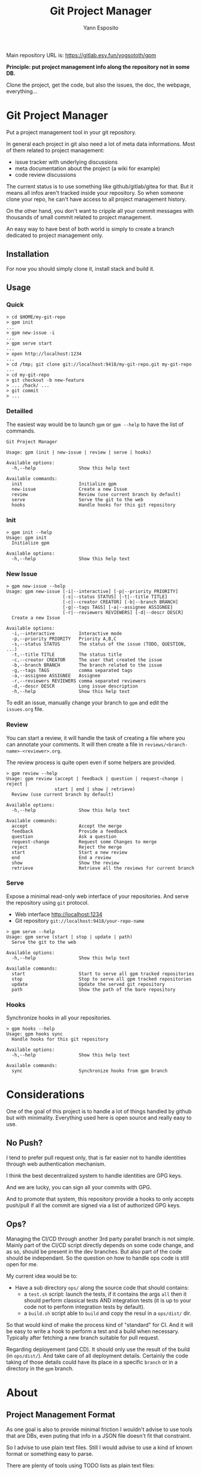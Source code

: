 #+Title: Git Project Manager
#+Author: Yann Esposito

Main repository URL is: https://gitlab.esy.fun/yogsototh/gpm

*Principle: put project management info along the repository not in some DB.*

Clone the project, get the code, but also the issues, the doc, the webpage,
everything...

* Git Project Manager

Put a project management tool in your git repository.

In general each project in git also need a lot of meta data informations.
Most of them related to project management:

- issue tracker with underlying discussions
- meta documentation about the project (a wiki for example)
- code review discussions

The current status is to use something like github/gitlab/gitea for that.
But it means all infos aren't tracked inside your repository.
So when someone clone your repo, he can't have access to all project management
history.

On the other hand, you don't want to cripple all your commit messages with
thousands of small commit related to project management.

An easy way to have best of both world is simply to create a branch
dedicated to project management only.

** Installation

For now you should simply clone it, install stack and build it.

** Usage

*** Quick

#+BEGIN_SRC
> cd $HOME/my-git-repo
> gpm init
...
> gpm new-issue -i
...
> gpm serve start
...
> open http://localhost:1234
...
> cd /tmp; git clone git://localhost:9418/my-git-repo.git my-git-repo
...
> cd my-git-repo
> git checkout -b new-feature
> ... /hack/ ...
> git commit
> ...
#+END_SRC

*** Detailled

The easiest way would be to launch =gpm= or =gpm --help= to have the list of
commands.

#+BEGIN_SRC
Git Project Manager

Usage: gpm (init | new-issue | review | serve | hooks)

Available options:
  -h,--help                Show this help text

Available commands:
  init                     Initialize gpm
  new-issue                Create a new Issue
  review                   Review (use current branch by default)
  serve                    Serve the git to the web
  hooks                    Handle hooks for this git repository
#+END_SRC

*** Init

#+BEGIN_SRC
> gpm init --help
Usage: gpm init
  Initialize gpm

Available options:
  -h,--help                Show this help text
#+END_SRC

*** New Issue

#+BEGIN_SRC
> gpm new-issue --help
Usage: gpm new-issue [-i|--interactive] [-p|--priority PRIORITY]
                     [-s|--status STATUS] [-t|--title TITLE]
                     [-c|--creator CREATOR] [-b|--branch BRANCH]
                     [-g|--tags TAGS] [-a|--assignee ASSIGNEE]
                     [-r|--reviewers REVIEWERS] [-d|--descr DESCR]
  Create a new Issue

Available options:
  -i,--interactive         Interactive mode
  -p,--priority PRIORITY   Priority A,B,C
  -s,--status STATUS       The status of the issue (TODO, QUESTION, ...)
  -t,--title TITLE         The status title
  -c,--creator CREATOR     The user that created the issue
  -b,--branch BRANCH       The branch related to the issue
  -g,--tags TAGS           comma separated tags
  -a,--assignee ASSIGNEE   Assignee
  -r,--reviewers REVIEWERS comma separated reviewers
  -d,--descr DESCR         Long issue description
  -h,--help                Show this help text
#+END_SRC

To edit an issue, manually change your branch to =gpm= and edit the =issues.org=
file.

*** Review

You can start a review, it will handle the task of creating a file where you can
annotate your comments. It will then create a file in
=reviews/<branch-name>-<reviewer>.org=.

The review process is quite open even if some helpers are provided.

#+BEGIN_SRC
> gpm review --help
Usage: gpm review (accept | feedback | question | request-change | reject |
                  start | end | show | retrieve)
  Review (use current branch by default)

Available options:
  -h,--help                Show this help text

Available commands:
  accept                   Accept the merge
  feedback                 Provide a feedback
  question                 Ask a question
  request-change           Request some Changes to merge
  reject                   Reject the merge
  start                    Start a new review
  end                      End a review
  show                     Show the review
  retrieve                 Retrieve all the reviews for current branch
#+END_SRC

*** Serve

Expose a minimal read-only web interface of your repositories.
And serve the repository using =git= protocol.

- Web interface http://localhost:1234
- Git repository =git://localhost:9418/your-repo-name=

#+BEGIN_SRC
> gpm serve --help
Usage: gpm serve (start | stop | update | path)
  Serve the git to the web

Available options:
  -h,--help                Show this help text

Available commands:
  start                    Start to serve all gpm tracked repositories
  stop                     Stop to serve all gpm tracked repositories
  update                   Update the served git repository
  path                     Show the path of the bare repository
#+END_SRC

*** Hooks

Synchronize hooks in all your repositories.

#+BEGIN_SRC
> gpm hooks --help
Usage: gpm hooks sync
  Handle hooks for this git repository

Available options:
  -h,--help                Show this help text

Available commands:
  sync                     Synchronize hooks from gpm branch
#+END_SRC

* Considerations

One of the goal of this project is to handle a lot of things handled by github
but with minimality. Everything used here is open source and really easy to use.

** No Push?

I tend to prefer pull request only, that is far easier not to handle identities
through web authentication mechanism.

I think the best decentralized system to handle identities are GPG keys.

And we are lucky, you can sign all your commits with GPG.

And to promote that system, this repository provide a hooks to only accepts
push/pull if all the commit are signed via a list of authorized GPG keys.

** Ops?

Managing the CI/CD through another 3rd party parallel branch is not simple.
Mainly part of the CI/CD script directly depends on some code change, and as so,
should be present in the dev branches. But also part of the code should be
independant. So the question on how to handle ops code is still open for me.

My current idea would be to:

- Have a sub directory =ops/= along the source code that should contains:
  - a =test.sh= script: launch the tests, if it contains the args =all= then it
    should perform classical tests AND integration tests (it is up to your code
    not to perform integration tests by default).
  - a =build.sh= script able to =build= and copy the resul in a =ops/dist/= dir.

So that would kind of make the process kind of "standard" for CI. And it will be
easy to write a hook to perform a test and a build when necessary. Typically
after fetching a new branch suitable for pull request.

Regarding deployement (and CD). It should only use the result of the build (in
=ops/dist/=). And take care of all deployment details. Certainly the code taking
of those details could have its place in a specific =branch= or in a directory
in the =gpm= branch.

* About
** Project Management Format

As one goal is also to provide minimal friction I wouldn't advise to use
tools that are DBs, even puting that info in a JSON file doesn't fit that
constraint.

So I advise to use plain text files.
Still I would advise to use a kind of known format or something easy to parse.

There are plenty of tools using TODO lists as plain text files:

- use your own markdown format
- https://taskell.app use a markdown
- http://todotxt.org use a specific easy to parse format
- https://orgmode.org use the org-mode format
  - emacs
  - vim vim-orgmode
  - http://mooz.github.io/org-js/

I encourage everybody to use org-mode. Because even if you prefer markdown
syntax, org-mode was designed to handle todolist unlike markdown which was
designed as a readable text format to write webpage, doc, etc...

Using pandoc, it is easy to convert org-mode to any known format.
But as emacs is more advanced you'll lose some meta informations in the process.

I might try to explain that choice of org-mode more in detail.
But know that it is easy to edit with any text editor, its just a bit
different as compared to markdown.

I was surprised to discover that with org-mode and plain text file you can
go a very long way toward project management organisation:

- issues, bug tracking, comments
- handling with minimal firction code reviews
- ability to integrate with any organization workflow you would like:
  - basic trello
  - scrum
  - kanban
  - professional kanban taking into account epic, user story writing, QA & Ops
    team
  Be my guest. I provide examples on how to achive this in the
  [[file:templates/issues.org]]

The goal is to have most features that github provide but using only text files
and git.
Typically solve the problem that github is fully centralized.

- github centralized a lot of stuff which are metas infos out of your git
  project:
- have a unique URL to reference your project and be able to push your code to
- issue tracker
  - forum to discuss about issues
- code review
- ability to make pull requests
- github pages
- project/code discovery
- identification and trust

** What you gain

- Perfectly self-hosted
- private
- keep history of meta infos about your projects (life of issues, etc...) in
  your repository
- text + git, no magic, if you don't want to use emacs with org-mode, just use
  notepad it will be perfectly fine.
- keep history of reviews inside your git repo
- the meta history doesn't pollute the project history

** What you lose

- github login/identification
- github discoverability. It is up to you to share your work on search engines.
- you need to self host: you'll certainly need to buy a domain name, have a
  server somewhere to host a git repo.

So the goal is to prevent project management commits to cripple in the real
project commits.
For that, we simply use another branch that should be prevented to be merged
by hooks.

** Principle

The principle is quite easy:

1. create a =gpm= branch
2. put all necessary stuff in here:
   - issues list
   - ability to make comment/review/organize based on =org-mode= files
   - code review via =org-annotate-file=
   - hooks to share with all contributors
   - webserver to provide a webpage for your project
   - webserver to serve you git project to the world with potential open Pull
     requests.

Great advantage of org-mode is that its simple flat text files.
Anybody can edit it. Even the use of =org-annotate-file= is just something
anyone can do manually quite easily, create a file with all your comments
with links to the file (can also precise the line).
Of course using emacs or vim-orgmode plugin might really help.

** Why org-mode and not markdown?

We don't use markdown because we can handle more complex workflow with orgmode.
markdown wasn't created to deal with todo list, etc...
Org-mode file can handle meta-datas, can be presented with columns, sorted,
can provide agenda views, etc...

Org mode is a format that is extremely flexible and battle tested.
It is text only, readable, easy to parse.

It will adapt easily between the beginning and the end of your project life.
Starting with only basic features (TODO / INPROGRESS / DONE)

Then, priority, multiple users, tags, many meta infos by task.
Task organized as tree of tasks and subtasks.

** Why is this important?
   It is very important to put all those meta-data about your project inside the
   repository because:
 - you are no more dependant on any 3rd party tool to manage your project
 - you can easily change how you host your git project
 - anyone with just a text editor can manage those tasks.
** After that

 A goal is to complete the =gpm= tool with a few other one all isolated but which
 could all work together.

 - hook handling (so all your team member can share nice hooks, for example,
   preformat commit messages, launch tests before publishing a pull request,
   etc...)
 - minimal web interface to navigate your project management related files,
   commits, branches, etc...
 - identity handling so hand in hand with hook handle and web interface provide
   the ability to manage how contributor can access your tool

*** Identfy users, allow access and trust them

 With this system it will be more about a pull from other than wait for them to push.
 The identity system should be decentralized and based on GPG keys.

 Mainly each user should sign their commit with their GPG key.
 Each user could then keep serving their local repo (see instaweb).

 And more importantly, there will be "known" repositories, known packages and libraries.
 It will be enough to sign all those activities and to publish them on some page automatically.
 Or to search for the fingerprint of the GPG on the web via a search engine.
 You'll then see all the activities related to that key.

 Typically:
 - OSS contributions
 - web blog articles
 - micro blog messages
 - comments
 - etc...

 One great advantage of that, is that each user will be able to manage different
 GPG key pairs for dealing with different aspect of their lives.

 This solution won't need common consensus network à la bitcoin, or any
 decentralized smart contract system. And from my point of view, this is a lot
 better. Because most of those decentralized system want you to adopt their
 centralized system, their software, their ecosystem. While just providing a
 website with a list of links where the user could simply grab them and check all
 link correspond to a signed activies is clearly totally open source compliant
 and does not require any software choice on any parties. This is yet again, just
 a text file somewhere and a simple web service. With minimal tooling that could
 be coded in any language in not much time.

